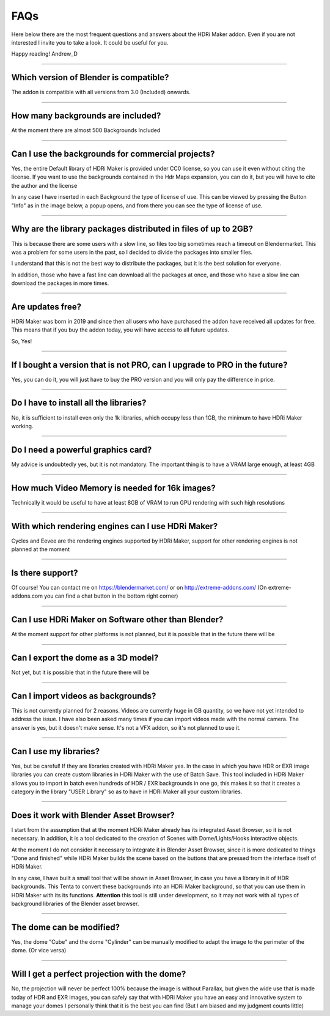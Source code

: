 FAQs
=====================

Here below there are the most frequent questions and answers about the HDRi Maker addon. Even if you are not interested
I invite you to take a look. It could be useful for you.

Happy reading!
Andrew_D


------------------------------------------------------------------------------------------------------------------------


Which version of Blender is compatible?
***************************************

The addon is compatible with all versions from 3.0 (Included) onwards.


------------------------------------------------------------------------------------------------------------------------


How many backgrounds are included?
****************************************

At the moment there are almost 500 Backgrounds Included

------------------------------------------------------------------------------------------------------------------------

Can I use the backgrounds for commercial projects?
*******************************************************

Yes, the entire Default library of HDRi Maker is provided under CC0 license, so you can use it even without citing the license. If you want to use the backgrounds contained in the Hdr Maps expansion, you can do it, but you will have to cite the author and the license

In any case I have inserted in each Background the type of license of use. This can be viewed by pressing the Button
"Info" as in the image below, a popup opens, and from there you can see the type of license of use.

.. image:: _static/_images/faqs/info_license_01.png
    :align: center
    :width: 600
    :alt: Info License 01


------------------------------------------------------------------------------------------------------------------------

Why are the library packages distributed in files of up to 2GB?
****************************************************************

This is because there are some users with a slow line, so files too big sometimes reach a timeout on Blendermarket.
This was a problem for some users in the past, so I decided to divide the packages into smaller files.

I understand that this is not the best way to distribute the packages, but it is the best solution for everyone.

In addition, those who have a fast line can download all the packages at once, and those who have a slow line can download the packages in more times.


------------------------------------------------------------------------------------------------------------------------

Are updates free?
***********************

HDRi Maker was born in 2019 and since then all users who have purchased the addon have received all updates for free. This means that if you buy the addon today, you will have access to all future updates.

So, Yes!

------------------------------------------------------------------------------------------------------------------------

If I bought a version that is not PRO, can I upgrade to PRO in the future?
******************************************************************************

Yes, you can do it, you will just have to buy the PRO version and you will only pay the difference in price.

------------------------------------------------------------------------------------------------------------------------

Do I have to install all the libraries?
********************************************

No, it is sufficient to install even only the 1k libraries, which occupy less than 1GB, the minimum to have HDRi Maker working.

------------------------------------------------------------------------------------------------------------------------

Do I need a powerful graphics card?
*****************************************

My advice is undoubtedly yes, but it is not mandatory. The important thing is to have a VRAM large enough, at least 4GB

------------------------------------------------------------------------------------------------------------------------

How much Video Memory is needed for 16k images?
***********************************************

Technically it would be useful to have at least 8GB of VRAM to run GPU rendering with such high resolutions

------------------------------------------------------------------------------------------------------------------------

With which rendering engines can I use HDRi Maker?
**************************************************

Cycles and Eevee are the rendering engines supported by HDRi Maker, support for other rendering engines is not planned at the moment

------------------------------------------------------------------------------------------------------------------------

Is there support?
*****************

Of course! You can contact me on https://blendermarket.com/ or on http://extreme-addons.com/
(On extreme-addons.com you can find a chat button in the bottom right corner)

------------------------------------------------------------------------------------------------------------------------

Can I use HDRi Maker on Software other than Blender?
****************************************************

At the moment support for other platforms is not planned, but it is possible that in the future there will be


------------------------------------------------------------------------------------------------------------------------

Can I export the dome as a 3D model?
*******************************************

Not yet, but it is possible that in the future there will be

------------------------------------------------------------------------------------------------------------------------

Can I import videos as backgrounds?
*****************************************

This is not currently planned for 2 reasons. Videos are currently huge in GB quantity, so we have not yet intended
to address the issue. I have also been asked many times if you can import videos made with the normal camera.
The answer is yes, but it doesn't make sense. It's not a VFX addon, so it's not planned to use it.


------------------------------------------------------------------------------------------------------------------------

Can I use my libraries?
******************************

Yes, but be careful! If they are libraries created with HDRi Maker yes. In the case in which you have HDR or EXR image libraries
you can create custom libraries in HDRi Maker with the use of Batch Save. This tool included in HDRi Maker
allows you to import in batch even hundreds of HDR / EXR backgrounds in one go, this makes it so that it creates a category
in the library "USER Library" so as to have in HDRi Maker all your custom libraries.


------------------------------------------------------------------------------------------------------------------------

Does it work with Blender Asset Browser?
*******************************************

I start from the assumption that at the moment HDRi Maker already has its integrated Asset Browser, so it is not necessary.
In addition, it is a tool dedicated to the creation of Scenes with Dome/Lights/Hooks interactive objects.

At the moment I do not consider it necessary to integrate it in Blender Asset Browser, since it is more dedicated to things "Done and finished"
while HDRi Maker builds the scene based on the buttons that are pressed from the interface itself of HDRi Maker.

In any case, I have built a small tool that will be shown in Asset Browser, in case you have a library in it of
HDR backgrounds. This Tenta to convert these backgrounds into an HDRi Maker background, so that you can use them in HDRi Maker with its
its functions. **Attention** this tool is still under development, so it may not work with all types
of background libraries of the Blender asset browser.


------------------------------------------------------------------------------------------------------------------------

The dome can be modified?
***************************

Yes, the dome "Cube" and the dome "Cylinder" can be manually modified to adapt the image to the perimeter of the dome. (Or vice versa)

------------------------------------------------------------------------------------------------------------------------

Will I get a perfect projection with the dome?
***********************************************

No, the projection will never be perfect 100% because the image is without Parallax, but given the wide use that is made today
of HDR and EXR images, you can safely say that with HDRi Maker you have an easy and innovative system to manage your domes
I personally think that it is the best you can find (But I am biased and my judgment counts little)






